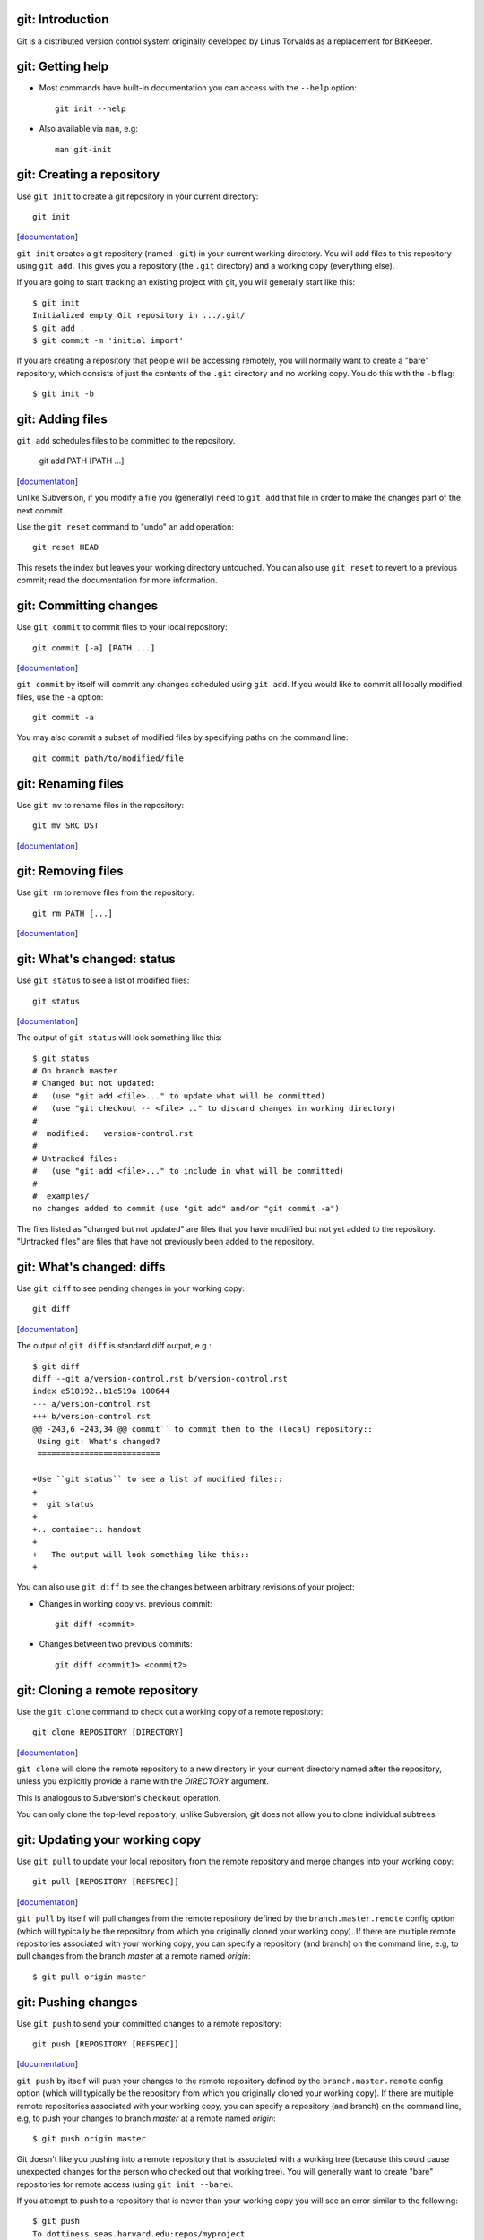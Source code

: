 git: Introduction
=================

Git is a distributed version control system originally developed by Linus
Torvalds as a replacement for BitKeeper.

git: Getting help
=================

- Most commands have built-in documentation you can access with the
  ``--help`` option::

    git init --help

- Also available via ``man``, e.g::

    man git-init

git: Creating a repository
==========================

Use ``git init`` to create a git repository in your current directory::

  git init

.. container:: handout

   [documentation__]

   .. __: http://www.kernel.org/pub/software/scm/git/docs/v1.6.6.2/git-init.html

   ``git init`` creates a git repository (named ``.git``) in your current
   working directory.  You will add files to this repository using ``git
   add``.  This gives you a repository (the ``.git`` directory) and a
   working copy (everything else).

   If you are going to start tracking an existing project with git, you
   will generally start like this::

     $ git init
     Initialized empty Git repository in .../.git/
     $ git add .
     $ git commit -m 'initial import'

   If you are creating a repository that people will be accessing remotely,
   you will normally want to create a "bare" repository, which consists of
   just the contents of the ``.git`` directory and no working copy.  You do
   this with the ``-b`` flag::

     $ git init -b

git: Adding files
=================

``git add`` schedules files to be committed to the repository.

  git add PATH [PATH ...]

.. container:: handout

   [documentation__]

   .. __: http://www.kernel.org/pub/software/scm/git/docs/v1.6.6.2/git-add.html

   Unlike Subversion, if you modify a file you (generally) need to ``git
   add`` that file in order to make the changes part of the next commit.

   Use the ``git reset`` command to "undo" an add operation::

     git reset HEAD

   This resets the index but leaves your working directory untouched. You
   can also use ``git reset`` to revert to a previous commit; read the
   documentation for more information.

git: Committing changes
=======================

Use ``git commit`` to commit files to your local repository::

  git commit [-a] [PATH ...]

.. container:: handout

   [documentation__]

   .. __: http://www.kernel.org/pub/software/scm/git/docs/v1.6.6.2/git-commit.html

   ``git commit`` by itself will commit any changes scheduled using ``git
   add``.  If you would like to commit all locally modified files, use the
   ``-a`` option::

     git commit -a

   You may also commit a subset of modified files by specifying paths on
   the command line::

     git commit path/to/modified/file

git: Renaming files
===================

Use ``git mv`` to rename files in the repository::

  git mv SRC DST

.. container:: handout

   [documentation__]

   .. __: http://www.kernel.org/pub/software/scm/git/docs/v1.6.6.2/git-mv.html

git: Removing files
===================

Use ``git rm`` to remove files from the repository::

  git rm PATH [...]

.. container:: handout

   [documentation__]

   .. __: http://www.kernel.org/pub/software/scm/git/docs/v1.6.6.2/git-rm.html

git: What's changed: status
===========================

Use ``git status`` to see a list of modified files::

  git status

.. container:: handout

   [documentation__]

   .. __: http://www.kernel.org/pub/software/scm/git/docs/v1.6.6.2/git-status.html

   The output of ``git status`` will look something like this::

     $ git status
     # On branch master
     # Changed but not updated:
     #   (use "git add <file>..." to update what will be committed)
     #   (use "git checkout -- <file>..." to discard changes in working directory)
     #
     #  modified:   version-control.rst
     #
     # Untracked files:
     #   (use "git add <file>..." to include in what will be committed)
     #
     #  examples/
     no changes added to commit (use "git add" and/or "git commit -a")

   The files listed as "changed but not updated" are files that you have
   modified but not yet added to the repository.  "Untracked files" are
   files that have not previously been added to the repository.

git: What's changed: diffs
==========================

Use ``git diff`` to see pending changes in your working copy::

  git diff

.. container:: handout

   [documentation__]

   .. __: http://www.kernel.org/pub/software/scm/git/docs/v1.6.6.2/git-diff.html

   The output of ``git diff`` is standard diff output, e.g.::

     $ git diff
     diff --git a/version-control.rst b/version-control.rst
     index e518192..b1c519a 100644
     --- a/version-control.rst
     +++ b/version-control.rst
     @@ -243,6 +243,34 @@ commit`` to commit them to the (local) repository::
      Using git: What's changed?
      ==========================
      
     +Use ``git status`` to see a list of modified files::
     +
     +  git status
     +
     +.. container:: handout
     +
     +   The output will look something like this::
     +

   You can also use ``git diff`` to see the changes between arbitrary
   revisions of your project:

   - Changes in working copy vs. previous commit::

       git diff <commit>

   - Changes between two previous commits::

       git diff <commit1> <commit2>

git: Cloning a remote repository
================================

Use the ``git clone`` command to check out a working copy of a remote
repository::

  git clone REPOSITORY [DIRECTORY]

.. container:: handout

   [documentation__]

   .. __: http://www.kernel.org/pub/software/scm/git/docs/v1.6.6.2/git-clone.html

   ``git clone`` will clone the remote repository to a new directory in
   your current directory named after the repository, unless you explicitly
   provide a name with the *DIRECTORY* argument.

   This is analogous to Subversion's ``checkout`` operation.

   You can only clone the top-level repository; unlike Subversion, git does
   not allow you to clone individual subtrees.

git: Updating your working copy
===============================

Use ``git pull`` to update your local repository from the remote repository
and merge changes into your working copy::

  git pull [REPOSITORY [REFSPEC]]

.. container:: handout

   [documentation__]

   .. __: http://www.kernel.org/pub/software/scm/git/docs/v1.6.6.2/git-pull.html

   ``git pull`` by itself will pull changes from the remote repository
   defined by the ``branch.master.remote`` config option (which will
   typically be the repository from which you originally cloned your
   working copy).  If there are multiple remote repositories associated
   with your working copy, you can specify a repository (and branch) on the
   command line, e.g, to pull changes from the branch *master* at a remote
   named *origin*::

     $ git pull origin master

git: Pushing changes
====================

Use ``git push`` to send your committed changes to a remote repository::

  git push [REPOSITORY [REFSPEC]]

.. container:: handout

   [documentation__]

   .. __: http://www.kernel.org/pub/software/scm/git/docs/v1.6.6.2/git-push.html

   ``git push`` by itself will push your changes to the remote repository
   defined by the ``branch.master.remote`` config option (which will
   typically be the repository from which you originally cloned your
   working copy).  If there are multiple remote repositories associated
   with your working copy, you can specify a repository (and branch) on the
   command line, e.g, to push your changes to branch *master* at a remote
   named *origin*::

     $ git push origin master

   Git doesn't like you pushing into a remote repository that is associated
   with a working tree (because this could cause unexpected changes for
   the person who checked out that working tree).  You will generally want
   to create "bare" repositories for remote access (using ``git init
   --bare``).

   If you attempt to push to a repository that is newer than your working
   copy you will see an error similar to the following::

     $ git push
     To dottiness.seas.harvard.edu:repos/myproject
      ! [rejected]        master -> master (non-fast forward)
     error: failed to push some refs to 'dottiness.seas.harvard.edu:repos/myproject'

   To fix this, run ``git pull`` and deal with any conflicts.

git: Conflicts
==============

A conflict occurrs when two people make overlapping changes.

- Detected when you attempt to update your working copy via ``git pull``.
- You may discard your changes, discard the repository changes, or
  attempt to correct things manually.

.. container:: handout

   If you attempt to pull in changes that conflict with your working tree,
   you will see an error similar to the following::

     $ git pull
     remote: Counting objects: 5, done.
     remote: Compressing objects: 100% (3/3), done.
     remote: Total 3 (delta 2), reused 0 (delta 0)
     Unpacking objects: 100% (3/3), done.
     From /Users/lars/projects/version-control-workshop/work/repo2
        4245cb6..84f1112  master     -> origin/master
     Auto-merging README
     CONFLICT (content): Merge conflict in README
     Automatic merge failed; fix conflicts and then commit the result.

   To resolve the conflict manually:

   - Edit the conflicting files as necessary.

   To discard your changes (and accept the remote repository version)::

   - run ``git checkout --theirs README``

   To override the repository with your changes:

   - run ``git checkout --ours README``

   When you complete the above tasks:
   
   - add the files with ``git add``
   - commit the changes with ``git commit``.

git: Viewing history
====================

The ``git log`` command shows you the history of your repository::

  git log [PATH]

.. container:: handout

   [documentation__]

   .. __: http://www.kernel.org/pub/software/scm/git/docs/v1.6.6.2/git-log.html

   ``git log`` with no arguments shows you the commit messages for each
   revision in your repository::

     $ git log
     commit 7c8c3e71893d7481fdd9c13ec8f53cb9c61fac50
     Author: Lars Kellogg-Stedman <lars@seas.harvard.edu>
     Date:   Thu Mar 18 12:46:46 2010 -0400
     
         changed GNU to Microsoft
     
     commit 257f2f3ff44c2165c1182d3673a825fcadf121aa
     Author: Lars Kellogg-Stedman <lars@seas.harvard.edu>
     Date:   Thu Mar 18 12:46:46 2010 -0400
     
         made a change
     
     commit 99c4fb8f37e48284d79c7396aaf755b514d6a249
     Author: Lars Kellogg-Stedman <lars@seas.harvard.edu>
     Date:   Thu Mar 18 12:46:45 2010 -0400
     
         made some changes
     
     commit 20cc63576f7c88541f5b9471e20f4d1c5f8afcb9
     Author: Lars Kellogg-Stedman <lars@seas.harvard.edu>
     Date:   Thu Mar 18 12:46:45 2010 -0400
     
         initial import

git: Tagging and branching
==========================

- Git has explicit support for tagging and branching.
- ``git tag`` manipulates tags
- ``git branch`` and ``git checkout`` manipulate branches

git: Tags
=========

Create a tag::

  git tag [-a] TAGNAME

- Creates a *lightweight* tag (an alias for a commit object)
- Add ``-a`` to create an annotated tag (i.e., with an associated message)
- Also possible to create cryptographically signed tags

.. container:: handout

   [documentation__]

   .. __: http://www.kernel.org/pub/software/scm/git/docs/v1.6.6.2/git-tag.html

git: Tags
=========

List tags::

  git tag

Information about a specific tag::

  git tag -v TAGNAME

git: Branches
=============

List branches::

  git branch

Create a branch rooted at *START*::

  git branch BRANCHNAME [START]

.. container:: handout

   [documentation__]

   .. __: http://www.kernel.org/pub/software/scm/git/docs/v1.6.6.2/git-branch.html

   If you omit *START*, the branch is rooted at your current HEAD.

git: Branches
=============

Switch to a branch::

  git checkout BRANCHNAME

Create a branch rooted at *START* and switch to it::

  git checkout -b BRANCHNAME [START]

.. container:: handout

   For example, you want to enhance your code with some awesome
   experimental code.  You create a new *seas-workshop-dev* branch and switch
   to it::

     $ git checkout -b seas-workshop-dev

   You make some changes, and when things are working you commit your
   branch::

     $ git commit -m 'made some awesome changes' -a

   And then merge it into the master branch::

     $ git checkout master
     $ git merge seas-workshop-dev
     Updating 1288ed3..33e4a4c
     Fast-forward
      version-control.rst |    2 ++
      1 files changed, 2 insertions(+), 0 deletions(-)

git: the index
==============

Git is not really just like Subversion (or most other version control
solutions).

- The *index* is a staging area between your working copy and your local
  repository.
- ``git add`` adds files to the index
- ``git commit`` commits files from the
  index to the repository.

git: the index
==============

- ``git diff`` is the difference between your working copy and the index.
- ``git diff HEAD`` is the difference between your working copy and the
  local repository.
- ``git diff --cached`` is the difference between the index and the local
  repository.

git: the index
==============

Refer back to this illustration if you get confused:

.. image:: images/git-transport.png
   :height: 300

.. container:: handout

   (This image used with permission.)

git: Plays well with others
===========================

Git can integrate with other version control systems.

- Can act as a Subversion client (may be the only Subversion client you
  ever need).

- Can import a CVS repository.

git: Integrating w/ Subversion
==============================

You can use git as your Subversion client.  This gives you many of the
benefits of a DVCS while still interacting with a Subversion
repository.

git: Integrating w/ Subversion
==============================

Cloning a remote repository::

  git svn clone [ -s ] REPO_URL

.. container:: handout

   The ``-s`` flag informs git that your Subversion repository uses the
   recommended repository layout (i.e., that the top level of your
   repository contains ``trunk/``, ``tags/``, and ``branches/``
   directories).  The ``HEAD`` of your working copy will track the trunk.

   This instructs git to clone the *entire* repository, including the
   complete revision history. This may take a while for repositories with a
   long history.  You can use the ``-r`` option to request a partial
   history.  From the man page::

      -r <ARG>, --revision <ARG>
          Used with the fetch command.

          This allows revision ranges for partial/cauterized history to be
          supported. $NUMBER, $NUMBER1:$NUMBER2 (numeric ranges),
          $NUMBER:HEAD, and BASE:$NUMBER are all supported.

          This can allow you to make partial mirrors when running fetch; but
          is generally not recommended because history will be skipped and
          lost.

git: Integrating w/ Subversion
==============================

Committing your changes back to the Subversion repository::

  git svn dcommit

.. container:: handout

   Before you push your changes to the Subversion repository you need to
   first commit any pending modifications to your local repository.
   Otherwise, git will complain::

     $ git svn dcommit
     Cannot dcommit with a dirty index.  Commit your changes first, or stash them with `git stash'.
       at /usr/libexec/git-core/git-svn line 491

   To fix this, commit your changes::

     $ git commit -m 'a meaningful commit message' -a

   And then send your changes to the Subversion repository::
 
     $ git svn dcommit
     Committing to https://source.seas.harvard.edu/svn/version-control-workshop/trunk ...
       M	seealso.rst
     Committed r38
       M	seealso.rst
     r38 = 03254f2c0b3d5e068a87566caef84454558b85b0 (refs/remotes/trunk)
     No changes between current HEAD and refs/remotes/trunk
     Resetting to the latest refs/remotes/trunk
     Unstaged changes after reset:
     M	git.rst
       M	git.rst
     Committed r39
       M	git.rst
     r39 = d1f884a3f945f6083541e28ab7a09ca8efc6343b (refs/remotes/trunk)
     No changes between current HEAD and refs/remotes/trunk
     Resetting to the latest refs/remotes/trunk

git: Integrating w/ Subversion
==============================

Updating your working copy from the Subversion repository::

  git svn rebase

.. container:: handout

   As with ``git svn dcommit``, you must have a clean working copy before
   running the ``rebase`` command.

git: Integrating w/ CVS
=======================

You can import a CVS repository into git (this is a one-time, one-way
operation).

.. container:: handout

   The CVS import feature requires cvsps_, a tool for collating CVS changes
   into changesets.
 
   .. _cvsps: http://www.cobite.com/cvsps/

git: Integrating w/ CVS
=======================

This may take a while::

  export CVSHOME=:pserver:anonymous@example.com
  cvs login
  git cvsimport -o cvs_head -C my-project

git: Frontends
==============

The `git wiki`_ has a `list of frontends`_ for git.

.. _git wiki: http://git.wiki.kernel.org/index.php/Main_Page
.. _list of frontends: http://git.wiki.kernel.org/index.php/InterfacesFrontendsAndTools#Graphical_Interfaces

